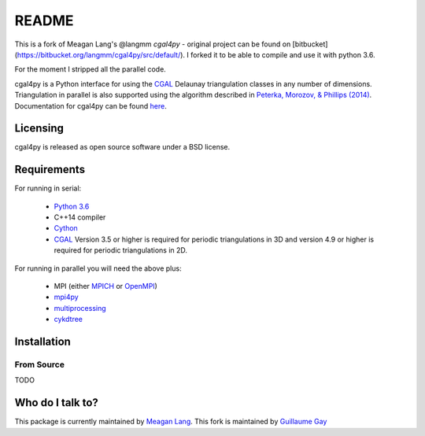 ======
README
======

This is a fork of Meagan Lang's @langmm `cgal4py` - original project can be found on [bitbucket](https://bitbucket.org/langmm/cgal4py/src/default/). I forked it to be able to compile and use it with python 3.6.

For the moment I stripped all the parallel code.

cgal4py is a Python interface for using the `CGAL <http://www.cgal.org>`__ Delaunay triangulation classes in any number of dimensions. Triangulation in parallel is also supported using the algorithm described in `Peterka, Morozov, & Phillips (2014) <http://mrzv.org/publications/distributed-delaunay/>`_. Documentation for cgal4py can be found `here <http://cgal4py.readthedocs.io/en/latest/>`_.

---------
Licensing
---------
cgal4py is released as open source software under a BSD license.

------------
Requirements
------------
For running in serial:

 * `Python 3.6 <https://www.python.org/download/releases/3.6/>`_
 * C++14 compiler
 * `Cython <http://cython.org/>`_
 * `CGAL <http://www.cgal.org/download.html>`__ Version 3.5 or higher is required for periodic triangulations in 3D and version 4.9 or higher is required for periodic triangulations in 2D.

For running in parallel you will need the above plus:

 * MPI (either `MPICH <https://www.mpich.org/>`_ or `OpenMPI <https://www.open-mpi.org/>`_)
 * `mpi4py <http://pythonhosted.org/mpi4py/>`_
 * `multiprocessing <https://docs.python.org/2/library/multiprocessing.html>`_
 * `cykdtree <https://github.com/cykdtree/cykdtree>`_

------------
Installation
------------

From Source
===========

TODO

-----------------
Who do I talk to?
-----------------
This package is currently maintained by `Meagan Lang <mailto:langmm.astro@gmail.com>`_.
This fork is maintained by `Guillaume Gay <mailto:guillaume@damcb.com>`_
